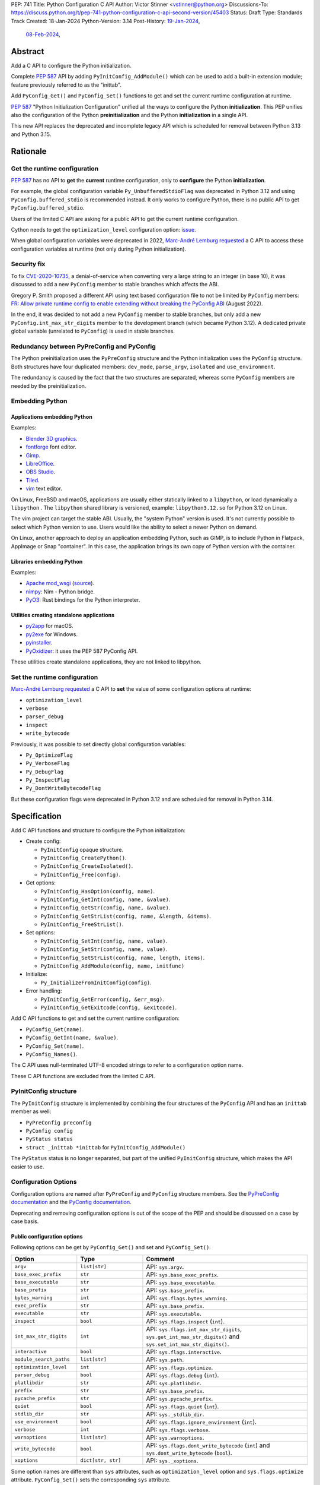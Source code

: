 PEP: 741
Title: Python Configuration C API
Author: Victor Stinner <vstinner@python.org>
Discussions-To: https://discuss.python.org/t/pep-741-python-configuration-c-api-second-version/45403
Status: Draft
Type: Standards Track
Created: 18-Jan-2024
Python-Version: 3.14
Post-History: `19-Jan-2024 <https://discuss.python.org/t/pep-741-python-configuration-c-api/43637>`__,
              `08-Feb-2024 <https://discuss.python.org/t/pep-741-python-configuration-c-api-second-version/45403>`__,

Abstract
========

Add a C API to configure the Python initialization.

Complete :pep:`587` API by adding ``PyInitConfig_AddModule()`` which can be
used to add a built-in extension module; feature previously referred to
as the "inittab".

Add ``PyConfig_Get()`` and ``PyConfig_Set()`` functions to
get and set the current runtime configuration at runtime.

:pep:`587` "Python Initialization Configuration" unified all the ways to
configure the Python **initialization**. This PEP unifies also the
configuration of the Python **preinitialization** and the Python
**initialization** in a single API.

This new API replaces the deprecated and incomplete legacy API which is
scheduled for removal between Python 3.13 and Python 3.15.


Rationale
=========

Get the runtime configuration
-----------------------------

:pep:`587` has no API to **get** the **current** runtime configuration,
only to **configure** the Python **initialization**.

For example, the global configuration variable
``Py_UnbufferedStdioFlag`` was deprecated in Python 3.12 and using
``PyConfig.buffered_stdio`` is recommended instead. It only works to
configure Python, there is no public API to get
``PyConfig.buffered_stdio``.

Users of the limited C API are asking for a public API to get the
current runtime configuration.

Cython needs to get the ``optimization_level`` configuration option:
`issue <https://github.com/python/cpython/issues/99872>`_.

When global configuration variables were deprecated in 2022, `Marc-André
Lemburg requested
<https://github.com/python/cpython/issues/93103#issuecomment-1136462708>`__
a C API to access these configuration variables at runtime (not only
during Python initialization).


Security fix
------------

To fix `CVE-2020-10735
<https://cve.mitre.org/cgi-bin/cvename.cgi?name=CVE-2020-10735>`_,
a denial-of-service when converting very a large string to an integer (in base
10), it was discussed to add a new ``PyConfig`` member to stable
branches which affects the ABI.

Gregory P. Smith proposed a different API using text based configuration
file to not be limited by ``PyConfig`` members: `FR: Allow private
runtime config to enable extending without breaking the PyConfig ABI
<https://discuss.python.org/t/fr-allow-private-runtime-config-to-enable-extending-without-breaking-the-pyconfig-abi/18004>`__
(August 2022).

In the end, it was decided to not add a new ``PyConfig`` member to
stable branches, but only add a new ``PyConfig.int_max_str_digits``
member to the development branch (which became Python 3.12). A dedicated
private global variable (unrelated to ``PyConfig``) is used in stable
branches.


Redundancy between PyPreConfig and PyConfig
-------------------------------------------

The Python preinitialization uses the ``PyPreConfig`` structure and the
Python initialization uses the ``PyConfig`` structure. Both structures
have four duplicated members: ``dev_mode``, ``parse_argv``, ``isolated``
and ``use_environment``.

The redundancy is caused by the fact that the two structures are
separated, whereas some ``PyConfig`` members are needed by the
preinitialization.


Embedding Python
----------------

Applications embedding Python
^^^^^^^^^^^^^^^^^^^^^^^^^^^^^

Examples:

* `Blender 3D graphics <https://www.blender.org/>`_.
* `fontforge <https://fontforge.org/>`_ font editor.
* `Gimp <https://www.gimp.org/>`_.
* `LibreOffice <https://www.libreoffice.org/>`_.
* `OBS Studio <https://obsproject.com/>`_.
* `Tiled <https://www.mapeditor.org/>`_.
* `vim <https://www.vim.org/>`_ text editor.

On Linux, FreeBSD and macOS, applications are usually either statically
linked to a ``libpython``, or load dynamically a ``libpython`` . The
``libpython`` shared library is versioned, example:
``libpython3.12.so`` for Python 3.12 on Linux.

The vim project can target the stable ABI. Usually, the "system Python"
version is used. It's not currently possible to select which Python
version to use. Users would like the ability to select a newer Python
on demand.

On Linux, another approach to deploy an application embedding Python,
such as GIMP, is to include Python in Flatpack, AppImage or Snap
"container". In this case, the application brings its own copy of Python
version with the container.

Libraries embedding Python
^^^^^^^^^^^^^^^^^^^^^^^^^^

Examples:

* `Apache mod_wsgi <https://modwsgi.readthedocs.io/>`_
  (`source <https://github.com/GrahamDumpleton/mod_wsgi/blob/f54eadd6da8e3da0faccd497d4165de435b97242/src/server/wsgi_interp.c#L2367-L2404>`__).
* `nimpy <https://github.com/yglukhov/nimpy>`_:
  Nim - Python bridge.
* `PyO3 <https://github.com/PyO3/pyo3>`__:
  Rust bindings for the Python interpreter.

Utilities creating standalone applications
^^^^^^^^^^^^^^^^^^^^^^^^^^^^^^^^^^^^^^^^^^

* `py2app <https://py2app.readthedocs.io/>`_ for macOS.
* `py2exe <http://www.py2exe.org/>`_ for Windows.
* `pyinstaller <https://pyinstaller.org/>`_.
* `PyOxidizer <https://github.com/indygreg/PyOxidizer>`_:
  it uses the PEP 587 PyConfig API.

These utilities create standalone applications, they are not linked to
libpython.

Set the runtime configuration
-----------------------------

`Marc-André Lemburg requested
<https://discuss.python.org/t/fr-allow-private-runtime-config-to-enable-extending-without-breaking-the-pyconfig-abi/18004/34>`__
a C API to **set** the value of some configuration options at runtime:

* ``optimization_level``
* ``verbose``
* ``parser_debug``
* ``inspect``
* ``write_bytecode``

Previously, it was possible to set directly global configuration
variables:

* ``Py_OptimizeFlag``
* ``Py_VerboseFlag``
* ``Py_DebugFlag``
* ``Py_InspectFlag``
* ``Py_DontWriteBytecodeFlag``

But these configuration flags were deprecated in Python 3.12 and are
scheduled for removal in Python 3.14.


Specification
=============

Add C API functions and structure to configure the Python
initialization:

* Create config:

  * ``PyInitConfig`` opaque structure.
  * ``PyInitConfig_CreatePython()``.
  * ``PyInitConfig_CreateIsolated()``.
  * ``PyInitConfig_Free(config)``.

* Get options:

  * ``PyInitConfig_HasOption(config, name)``.
  * ``PyInitConfig_GetInt(config, name, &value)``.
  * ``PyInitConfig_GetStr(config, name, &value)``.
  * ``PyInitConfig_GetStrList(config, name, &length, &items)``.
  * ``PyInitConfig_FreeStrList()``.

* Set options:

  * ``PyInitConfig_SetInt(config, name, value)``.
  * ``PyInitConfig_SetStr(config, name, value)``.
  * ``PyInitConfig_SetStrList(config, name, length, items)``.
  * ``PyInitConfig_AddModule(config, name, initfunc)``

* Initialize:

  * ``Py_InitializeFromInitConfig(config)``.

* Error handling:

  * ``PyInitConfig_GetError(config, &err_msg)``.
  * ``PyInitConfig_GetExitcode(config, &exitcode)``.

Add C API functions to get and set the current runtime configuration:

* ``PyConfig_Get(name)``.
* ``PyConfig_GetInt(name, &value)``.
* ``PyConfig_Set(name)``.
* ``PyConfig_Names()``.

The C API uses null-terminated UTF-8 encoded strings to refer to a
configuration option name.

These C API functions are excluded from the limited C API.

PyInitConfig structure
----------------------

The ``PyInitConfig`` structure is implemented by combining the four
structures of the ``PyConfig`` API and has an ``inittab`` member as
well:

* ``PyPreConfig preconfig``
* ``PyConfig config``
* ``PyStatus status``
* ``struct _inittab *inittab`` for ``PyInitConfig_AddModule()``

The ``PyStatus`` status is no longer separated, but part of the unified
``PyInitConfig`` structure, which makes the API easier to use.


Configuration Options
---------------------

Configuration options are named after ``PyPreConfig`` and ``PyConfig``
structure members. See the `PyPreConfig documentation
<https://docs.python.org/dev/c-api/init_config.html#pypreconfig>`_ and
the `PyConfig documentation
<https://docs.python.org/dev/c-api/init_config.html#pyconfig>`_.

Deprecating and removing configuration options is out of the scope of
the PEP and should be discussed on a case by case basis.

Public configuration options
^^^^^^^^^^^^^^^^^^^^^^^^^^^^

Following options can be get by ``PyConfig_Get()`` and set and
``PyConfig_Set()``.

.. list-table::
   :widths: 20 20 50
   :header-rows: 1

   * - Option
     - Type
     - Comment
   * - ``argv``
     - ``list[str]``
     - API: ``sys.argv``.
   * - ``base_exec_prefix``
     - ``str``
     - API: ``sys.base_exec_prefix``.
   * - ``base_executable``
     - ``str``
     - API: ``sys.base_executable``.
   * - ``base_prefix``
     - ``str``
     - API: ``sys.base_prefix``.
   * - ``bytes_warning``
     - ``int``
     - API: ``sys.flags.bytes_warning``.
   * - ``exec_prefix``
     - ``str``
     - API: ``sys.base_prefix``.
   * - ``executable``
     - ``str``
     - API: ``sys.executable``.
   * - ``inspect``
     - ``bool``
     - API: ``sys.flags.inspect`` (``int``).
   * - ``int_max_str_digits``
     - ``int``
     - API: ``sys.flags.int_max_str_digits``,
       ``sys.get_int_max_str_digits()`` and
       ``sys.set_int_max_str_digits()``.
   * - ``interactive``
     - ``bool``
     - API: ``sys.flags.interactive``.
   * - ``module_search_paths``
     - ``list[str]``
     - API: ``sys.path``.
   * - ``optimization_level``
     - ``int``
     - API: ``sys.flags.optimize``.
   * - ``parser_debug``
     - ``bool``
     - API: ``sys.flags.debug`` (``int``).
   * - ``platlibdir``
     - ``str``
     - API: ``sys.platlibdir``.
   * - ``prefix``
     - ``str``
     - API: ``sys.base_prefix``.
   * - ``pycache_prefix``
     - ``str``
     - API: ``sys.pycache_prefix``.
   * - ``quiet``
     - ``bool``
     - API: ``sys.flags.quiet`` (``int``).
   * - ``stdlib_dir``
     - ``str``
     - API: ``sys._stdlib_dir``.
   * - ``use_environment``
     - ``bool``
     - API: ``sys.flags.ignore_environment`` (``int``).
   * - ``verbose``
     - ``int``
     - API: ``sys.flags.verbose``.
   * - ``warnoptions``
     - ``list[str]``
     - API: ``sys.warnoptions``.
   * - ``write_bytecode``
     - ``bool``
     - API: ``sys.flags.dont_write_bytecode`` (``int``) and ``sys.dont_write_bytecode`` (``bool``).
   * - ``xoptions``
     - ``dict[str, str]``
     - API: ``sys._xoptions``.

Some option names are different than ``sys`` attributes, such as
``optimization_level`` option and ``sys.flags.optimize`` attribute.
``PyConfig_Set()`` sets the corresponding ``sys`` attribute.

The ``xoptions`` is a list of strings in ``PyInitConfig`` where each
string has the format ``key`` (*value* is ``True`` implicitly) or
``key=value``. In the current runtime configuration, it becomes a
dictionary (``key: str`` → ``value: str | True``).

Read-only configuration options
^^^^^^^^^^^^^^^^^^^^^^^^^^^^^^^

Following options can be get ``PyConfig_Get()``, but cannot be set by
``PyConfig_Set()``.

.. list-table::
   :widths: 20 20 50
   :header-rows: 1

   * - Option
     - Type
     - Comment
   * - ``allocator``
     - ``int``
     -
   * - ``buffered_stdio``
     - ``bool``
     -
   * - ``check_hash_pycs_mode``
     - ``str``
     - API: ``imp.check_hash_pycs_mode``.
   * - ``code_debug_ranges``
     - ``bool``
     -
   * - ``coerce_c_locale``
     - ``bool``
     -
   * - ``coerce_c_locale_warn``
     - ``bool``
     -
   * - ``configure_c_stdio``
     - ``bool``
     -
   * - ``configure_locale``
     - ``bool``
     -
   * - ``cpu_count``
     - ``int``
     - API: ``os.cpu_count()`` (``int | None``).
   * - ``dev_mode``
     - ``bool``
     - API: ``sys.flags.dev_mode``.
   * - ``dump_refs``
     - ``bool``
     -
   * - ``dump_refs_file``
     - ``str``
     -
   * - ``faulthandler``
     - ``bool``
     - API: ``faulthandler.is_enabled()``.
   * - ``filesystem_encoding``
     - ``str``
     - API: ``sys.getfilesystemencoding()``.
   * - ``filesystem_errors``
     - ``str``
     - API: ``sys.getfilesystemencodeerrors()``.
   * - ``hash_seed``
     - ``int``
     -
   * - ``home``
     - ``str``
     -
   * - ``import_time``
     - ``bool``
     -
   * - ``install_signal_handlers``
     - ``bool``
     -
   * - ``isolated``
     - ``bool``
     - API: ``sys.flags.isolated`` (``int``).
   * - ``legacy_windows_fs_encoding``
     - ``bool``
     -
   * - ``legacy_windows_stdio``
     - ``bool``
     - Windows only
   * - ``malloc_stats``
     - ``bool``
     -
   * - ``module_search_paths_set``
     - ``bool``
     -
   * - ``orig_argv``
     - ``list[str]``
     - API: ``sys.orig_argv``.
   * - ``pathconfig_warnings``
     - ``bool``
     -
   * - ``parse_argv``
     - ``bool``
     -
   * - ``perf_profiling``
     - ``bool``
     - API: ``sys.is_stack_trampoline_active()``.
   * - ``program_name``
     - ``str``
     -
   * - ``pythonpath_env``
     - ``str``
     -
   * - ``run_command``
     - ``str``
     -
   * - ``run_filename``
     - ``str``
     -
   * - ``run_module``
     - ``str``
     -
   * - ``run_presite``
     - ``str``
     - need a debug build.
   * - ``safe_path``
     - ``bool``
     -
   * - ``show_ref_count``
     - ``bool``
     -
   * - ``site_import``
     - ``bool``
     - API: ``sys.flags.no_site`` (``int``).
   * - ``skip_source_first_line``
     - ``bool``
     -
   * - ``stdio_encoding``
     - ``str``
     - API: ``sys.stdin.encoding``, ``sys.stdout.encoding`` and
       ``sys.stderr.encoding``.
   * - ``stdio_errors``
     - ``str``
     - API: ``sys.stdin.errors``, ``sys.stdout.errors`` and
       ``sys.stderr.errors``.
   * - ``sys_path_0``
     - ``str``
     -
   * - ``tracemalloc``
     - ``int``
     - API: ``tracemalloc.is_tracing()`` (``bool``).
   * - ``use_frozen_modules``
     - ``bool``
     -
   * - ``use_hash_seed``
     - ``bool``
     -
   * - ``utf8_mode``
     - ``bool``
     -
   * - ``user_site_directory``
     - ``bool``
     - API: ``sys.flags.no_user_site`` (``int``).
   * - ``warn_default_encoding``
     - ``bool``
     -
   * - ``_install_importlib``
     - ``bool``
     -
   * - ``_init_main``
     - ``bool``
     -
   * - ``_is_python_build``
     - ``bool``
     -
   * - ``_pystats``
     - ``bool``
     - API: ``sys._stats_on()``, ``sys._stats_off()``.
       Need a ``Py_STATS`` build.


Create Config
-------------

``PyInitConfig`` structure:
    Opaque structure to configure the Python preinitialization and the
    Python initialization.

``PyInitConfig* PyInitConfig_CreatePython(void)``:
    Create a new initialization configuration using default values
    of the `Python Configuration
    <https://docs.python.org/dev/c-api/init_config.html#python-configuration>`_.

    It must be freed with ``PyInitConfig_Free()``.

    Return ``NULL`` on memory allocation failure.

``PyInitConfig* PyInitConfig_CreateIsolated(void)``:
    Similar to ``PyInitConfig_CreatePython()``, but use default values
    of the `Isolated Configuration
    <https://docs.python.org/dev/c-api/init_config.html#isolated-configuration>`_.

``void PyInitConfig_Free(PyInitConfig *config)``:
    Free memory of an initialization configuration.

Get Options
-----------

The configuration option *name* parameter must be a non-NULL
null-terminated UTF-8 encoded string.

``int PyInitConfig_HasOption(PyInitConfig *config, const char *name)``:
    Test if the configuration has an option called *name*.

    Return ``1`` if the option exists, or return ``0`` otherwise.

``int PyInitConfig_GetInt(PyInitConfig *config, const char *name, int64_t *value)``:
    Get an integer configuration option.

    * Set *\*value*, and return ``0`` on success.
    * Set an error in *config* and return ``-1`` on error.

``int PyInitConfig_GetStr(PyInitConfig *config, const char *name, char **value)``:
    Get a string configuration option as a null-terminated UTF-8
    encoded string.

    * Set *\*value*, and return ``0`` on success.
    * Set an error in *config* and return ``-1`` on error.

    On success, the string must be released with ``free(value)``.

``int PyInitConfig_GetStrList(PyInitConfig *config, const char *name, size_t *length, char ***items)``:
    Get a string list configuration option as an array of
    null-terminated UTF-8 encoded strings.

    * Set *\*length* and *\*value*, and return ``0`` on success.
    * Set an error in *config* and return ``-1`` on error.

    On success, the string list must be released with
    ``PyInitConfig_FreeStrList(length, items)``.

``void PyInitConfig_FreeStrList(size_t length, char **items)``:
    Free memory of a string list created by
    ``PyInitConfig_GetStrList()``.


Set Options
-----------

The configuration option *name* parameter must be a non-NULL
null-terminated UTF-8 encoded string.

Some configuration options have side effects on other options. This
logic is only implemented when ``Py_InitializeFromInitConfig()`` is
called, not by the "Set" functions below. For example, setting
``dev_mode`` to ``1`` does not set ``faulthandler`` to ``1``.

``int PyInitConfig_SetInt(PyInitConfig *config, const char *name, int64_t value)``:
    Set an integer configuration option.

    * Return ``0`` on success.
    * Set an error in *config* and return ``-1`` on error.

``int PyInitConfig_SetStr(PyInitConfig *config, const char *name, const char *value)``:
    Set a string configuration option from a null-terminated UTF-8
    encoded string. The string is copied.

    * Return ``0`` on success.
    * Set an error in *config* and return ``-1`` on error.

``int PyInitConfig_SetStrList(PyInitConfig *config, const char *name, size_t length, char * const *items)``:
    Set a string list configuration option from an array of
    null-terminated UTF-8 encoded strings. The string list is copied.

    * Return ``0`` on success.
    * Set an error in *config* and return ``-1`` on error.

``int PyInitConfig_AddModule(PyInitConfig *config, const char *name, PyObject* (*initfunc)(void))``:
    Add a built-in extension module to the table of built-in modules.

    The new module can be imported by the name *name*, and uses the
    function *initfunc* as the initialization function called on the
    first attempted import.

    * Return ``0`` on success.
    * Set an error in *config* and return ``-1`` on error.

    If Python is initialized multiple times,
    ``PyInitConfig_AddModule()`` must be called at each Python
    initialization.

    Similar to the ``PyImport_AppendInittab()`` function.


Initialize Python
-----------------

``int Py_InitializeFromInitConfig(PyInitConfig *config)``:
    Initialize Python from the initialization configuration.

    * Return ``0`` on success.
    * Set an error in *config* and return ``-1`` on error.
    * Set an exit code in *config* and return ``-1`` if Python wants to
      exit.

    See ``PyInitConfig_GetExitcode()`` for the exitcode case.


Error Handling
--------------

``int PyInitConfig_GetError(PyInitConfig* config, const char **err_msg)``:
   Get the *config* error message.

   * Set *\*err_msg* and return ``1`` if an error is set.
   * Set *\*err_msg* to ``NULL`` and return ``0`` otherwise.

   An error message is an UTF-8 encoded string.

   If *config* has an exit code, format the exit code as an error
   message.

   The error message remains valid until another ``PyInitConfig``
   function is called with *config*. The caller doesn't have to free the
   error message.

``int PyInitConfig_GetExitcode(PyInitConfig* config, int *exitcode)``:
   Get the *config* exit code.

   * Set *\*exitcode* and return ``1`` if Python wants to exit.
   * Return ``0`` if *config* has no exit code set.

   Only the ``Py_InitializeFromInitConfig()`` function can set an exit
   code if the ``parse_argv`` option is non-zero. For example, an
   isolated configuration cannot set an exit code by default, since
   ``parse_argv`` is zero by default.

   An exit code can be set when parsing the command line failed (exit
   code 2) or when a command line option asks to display the command
   line help (exit code 0).


Get and Set the Runtime Configuration
-------------------------------------

The configuration option *name* parameter must be a non-NULL
null-terminated UTF-8 encoded string.

``PyObject* PyConfig_Get(const char *name)``:
    Get the current runtime value of a configuration option as a Python
    object.

    * Return a new reference on success.
    * Set an exception and return ``NULL`` on error.

    The object type depends on the option: see `Configuration Options`_
    tables.

    Other options are get from internal ``PyPreConfig`` and ``PyConfig`` structures.

    The caller must hold the GIL. The function cannot be called before
    Python initialization nor after Python finalization.

``int PyConfig_GetInt(const char *name, int *value)``:
    Similar to ``PyConfig_Get()``, but get the value as an integer.

    * Set ``*value`` and return ``0`` success.
    * Set an exception and return ``-1`` on error.

``PyObject* PyConfig_Names(void)``:
    Get all configuration option names as a ``frozenset``.

    Set an exception and return ``NULL`` on error.

    The caller must hold the GIL.

``PyObject* PyConfig_Set(const char *name, PyObject *value)``:
    Set the current runtime value of a configuration option.

    * Raise a ``ValueError`` if there is no option *name*.
    * Raise a ``ValueError`` if *value* is an invalid value.
    * Raise a ``ValueError`` if the option is read-only: cannot be set.
    * Raise a ``TypeError`` if *value* has not the proper type.

    `Read-only configuration options`_ cannot be set.

    The caller must hold the GIL. The function cannot be called before
    Python initialization nor after Python finalization.


Examples
========

Initialize Python
-----------------

Example initializing Python, set configuration options of different types,
return -1 on error:

.. code-block:: c

    int init_python(void)
    {
        PyInitConfig *config = PyInitConfig_CreatePython();
        if (config == NULL) {
            printf("PYTHON INIT ERROR: memory allocation failed\n");
            return -1;
        }

        // Set an integer (dev mode)
        if (PyInitConfig_SetInt(config, "dev_mode", 1) < 0) {
            goto error;
        }

        // Set a list of UTF-8 strings (argv)
        // Preinitialize implicitly Python to decode the bytes string.
        char *argv[] = {"my_program", "-c", "pass"};
        if (PyInitConfig_SetStrList(config, "argv",
                                     Py_ARRAY_LENGTH(argv), argv) < 0) {
            goto error;
        }

        // Set a UTF-8 string (program name)
        if (PyInitConfig_SetStr(config, "program_name", L"my_program") < 0) {
            goto error;
        }

        // Set a list of UTF-8 strings (xoptions).
        char* xoptions[] = {"faulthandler"};
        if (PyInitConfig_SetStrList(config, "xoptions",
                                    Py_ARRAY_LENGTH(xoptions), xoptions) < 0) {
            goto error;
        }

        // Initialize Python with the configuration
        if (Py_InitializeFromInitConfig(config) < 0) {
            goto error;
        }
        PyInitConfig_Free(config);
        return 0;

    error:
        // Display the error message
        const char *err_msg;
        (void)PyInitConfig_GetError(config, &err_msg);
        printf("PYTHON INIT ERROR: %s\n", err_msg);
        PyInitConfig_Free(config);

        return -1;
    }


Increase initialization bytes_warning option
--------------------------------------------

Example increasing the ``bytes_warning`` option of an initialization
configuration:

.. code-block:: c

    int config_bytes_warning(PyInitConfig *config)
    {
        int bytes_warning;
        if (PyInitConfig_GetInt(config, "bytes_warning", &bytes_warning)) {
            return -1;
        }
        bytes_warning += 1;
        if (PyInitConfig_SetInt(config, "bytes_warning", bytes_warning)) {
            return -1;
        }
        return 0;
    }


Get the runtime verbose option
------------------------------

Example getting the current runtime value of the configuration option
``verbose``:

.. code-block:: c

    int get_verbose(void)
    {
        int verbose;
        if (PyConfig_GetInt("verbose", &verbose) < 0) {
            // Silently ignore the error
            PyErr_Clear();
            return -1;
        }
        return verbose;
    }

On error, the function silently ignores the error and returns ``-1``. In
practice, getting the ``verbose`` option cannot fail, unless a future
Python version removes the option.


Implementation
==============

* Issue: `No limited C API to customize Python initialization
  <https://github.com/python/cpython/issues/107954>`_
* PR: `Add PyInitConfig C API
  <https://github.com/python/cpython/pull/110176>`_
* PR: `Add PyConfig_Get() function
  <https://github.com/python/cpython/pull/112609>`_


Backwards Compatibility
=======================

Changes are fully backward compatible. Only new APIs are added.

Existing API such as the ``PyConfig`` C API (PEP 587) are left
unchanged.


Rejected Ideas
==============

Configuration as text
---------------------

It was proposed to provide the configuration as text to make the API
compatible with the stable ABI and to allow custom options.

Example::

    # integer
    bytes_warning = 2

    # string
    filesystem_encoding = "utf8"   # comment

    # list of strings
    argv = ['python', '-c', 'code']

The API would take the configuration as a string, not as a file. Example
with a hypothetical ``PyInit_SetConfig()`` function:

.. code-block:: c

    void stable_abi_init_demo(int set_path)
    {
        PyInit_SetConfig(
            "isolated = 1\n"
            "argv = ['python', '-c', 'code']\n"
            "filesystem_encoding = 'utf-8'\n"
        );
        if (set_path) {
            PyInit_SetConfig("pythonpath = '/my/path'");
        }
    }

The example ignores error handling to make it easier to read.

The problem is that generating such configuration text requires adding
quotes to strings and to escape quotes in strings. Formatting an array
of strings becomes non-trivial.

Providing an API to format a string or an array of strings is not really
worth it, whereas Python can provide directly an API to set a
configuration option where the value is passed directly as a string or
an array of strings. It avoids giving special meaning to some
characters, such as newline characters, which would have to be escaped.


Refer to an option with an integer
----------------------------------

Using strings to refer to a configuration option requires comparing
strings which can be slower than comparing integers.

Use integers, similar to type "slots" such as ``Py_tp_doc``, to refer to
a configuration option. The ``const char *name`` parameter is replaced
with ``int option``.

Accepting custom options is more likely to cause conflicts when using
integers, since it's harder to maintain "namespaces" (ranges) for
integer options. Using strings, a simple prefix with a colon separator
can be used.

Integers also requires maintaining a list of integer constants and so
make the C API and the Python API larger.

Python 3.13 only has around 62 configuration options, and so performance
is not really a blocker issue. If better performance is needed later, a
hash table can be used to get an option by its name.

If getting a configuration option is used in hot code, the value can be
read once and cached. By the way, most configuration options cannot be
changed at runtime.


Multi-phase initialization (similar to PEP 432)
-----------------------------------------------

`Eric Snow expressed concerns <https://discuss.python.org/t/pep-741-python-configuration-c-api-second-version/45403/27>`_
that this proposal might reinforce with embedders the idea that
initialization is a single monolithic step.  He argued that initialization
involves 5 distinct phases and even suggested that the API should
reflect this explicitly.  Eric proposed that, at the very least, the
implementation of initialization should reflect the phases, in part
for improved code health.  Overall, his explanation has some
similarities with :pep:`432` and :pep:`587`.

Another of Eric's key points relevant to this PEP was that, ideally,
the config passed to ``Py_InitializeFromConfig()`` should be complete
before that function is called, whereas currently initialization
actually modifies the config.

While Eric wasn't necessarily suggesting an alternative to PEP 741,
any proposal to add a granular initialization API around phases is
effectively the opposite of what this PEP is trying to accomplish.
Such API is more complicated, it requires adding new public structures
and new public functions. It makes the Python initialization more
complicated, rather than this PEP tries to unifiy existing APIs and make
them simpler (the opposite). Having multiple structures for similar
purpose can lead to duplicate members, similar issue than duplicated
members between existing ``PyPreConfig`` and ``PyConfig`` structures.


Discussions
===========

* `PEP 741: Python Configuration C API (second version)
  <https://discuss.python.org/t/pep-741-python-configuration-c-api-second-version/45403>`_
  (February 2024).
* `PEP 741: Python Configuration C API
  <https://discuss.python.org/t/pep-741-python-configuration-c-api/43637>`_
  (January 2024).
* `FR: Allow private runtime config to enable extending without breaking
  the PyConfig ABI
  <https://discuss.python.org/t/fr-allow-private-runtime-config-to-enable-extending-without-breaking-the-pyconfig-abi/18004>`__
  (August 2022).


Copyright
=========

This document is placed in the public domain or under the
CC0-1.0-Universal license, whichever is more permissive.
